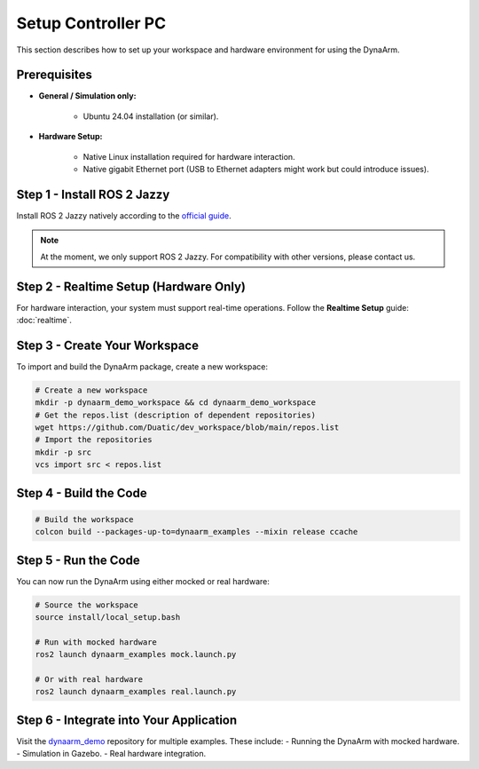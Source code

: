 Setup Controller PC
####################

This section describes how to set up your workspace and hardware environment for using the DynaArm.

Prerequisites
-------------

* **General / Simulation only:**

   - Ubuntu 24.04 installation (or similar).

* **Hardware Setup:**

   - Native Linux installation required for hardware interaction.
   - Native gigabit Ethernet port (USB to Ethernet adapters might work but could introduce issues).

Step 1 - Install ROS 2 Jazzy
----------------------------

Install ROS 2 Jazzy natively according to the `official guide <https://docs.ros.org/en/jazzy/Installation/Ubuntu-Install-Debs.html>`_.

.. note::
    At the moment, we only support ROS 2 Jazzy. For compatibility with other versions, please contact us.

Step 2 - Realtime Setup (Hardware Only)
---------------------------------------

For hardware interaction, your system must support real-time operations. Follow the **Realtime Setup** guide: :doc:`realtime`.

Step 3 - Create Your Workspace
------------------------------

To import and build the DynaArm package, create a new workspace:

.. code-block:: bash

    # Create a new workspace
    mkdir -p dynaarm_demo_workspace && cd dynaarm_demo_workspace
    # Get the repos.list (description of dependent repositories)
    wget https://github.com/Duatic/dev_workspace/blob/main/repos.list
    # Import the repositories
    mkdir -p src
    vcs import src < repos.list

Step 4 - Build the Code
-----------------------

.. code-block:: bash

    # Build the workspace
    colcon build --packages-up-to=dynaarm_examples --mixin release ccache

Step 5 - Run the Code
---------------------

You can now run the DynaArm using either mocked or real hardware:

.. code-block:: bash

    # Source the workspace
    source install/local_setup.bash

    # Run with mocked hardware
    ros2 launch dynaarm_examples mock.launch.py

    # Or with real hardware
    ros2 launch dynaarm_examples real.launch.py 

Step 6 - Integrate into Your Application
----------------------------------------

Visit the `dynaarm_demo <https://github.com/Duatic/dynaarm_demo>`_ repository for multiple examples. These include:
- Running the DynaArm with mocked hardware.
- Simulation in Gazebo.
- Real hardware integration.
